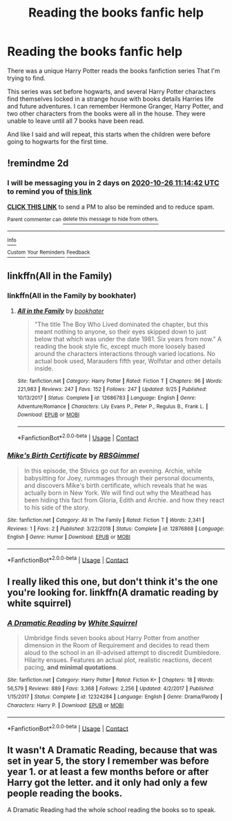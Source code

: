 #+TITLE: Reading the books fanfic help

* Reading the books fanfic help
:PROPERTIES:
:Author: ShadowFox43
:Score: 0
:DateUnix: 1603533571.0
:DateShort: 2020-Oct-24
:FlairText: Request
:END:
There was a unique Harry Potter reads the books fanfiction series That I'm trying to find.

This series was set before hogwarts, and several Harry Potter characters find themselves locked in a strange house with books details Harries life and future adventures. I can remember Hermone Granger, Harry Potter, and two other characters from the books were all in the house. They were unable to leave until all 7 books have been read.

And like I said and will repeat, this starts when the children were before going to hogwarts for the first time.


** !remindme 2d
:PROPERTIES:
:Author: ceplma
:Score: 1
:DateUnix: 1603538082.0
:DateShort: 2020-Oct-24
:END:

*** I will be messaging you in 2 days on [[http://www.wolframalpha.com/input/?i=2020-10-26%2011:14:42%20UTC%20To%20Local%20Time][*2020-10-26 11:14:42 UTC*]] to remind you of [[https://np.reddit.com/r/HPfanfiction/comments/jh6eem/reading_the_books_fanfic_help/g9w6jbf/?context=3][*this link*]]

[[https://np.reddit.com/message/compose/?to=RemindMeBot&subject=Reminder&message=%5Bhttps%3A%2F%2Fwww.reddit.com%2Fr%2FHPfanfiction%2Fcomments%2Fjh6eem%2Freading_the_books_fanfic_help%2Fg9w6jbf%2F%5D%0A%0ARemindMe%21%202020-10-26%2011%3A14%3A42%20UTC][*CLICK THIS LINK*]] to send a PM to also be reminded and to reduce spam.

^{Parent commenter can} [[https://np.reddit.com/message/compose/?to=RemindMeBot&subject=Delete%20Comment&message=Delete%21%20jh6eem][^{delete this message to hide from others.}]]

--------------

[[https://np.reddit.com/r/RemindMeBot/comments/e1bko7/remindmebot_info_v21/][^{Info}]]

[[https://np.reddit.com/message/compose/?to=RemindMeBot&subject=Reminder&message=%5BLink%20or%20message%20inside%20square%20brackets%5D%0A%0ARemindMe%21%20Time%20period%20here][^{Custom}]]
[[https://np.reddit.com/message/compose/?to=RemindMeBot&subject=List%20Of%20Reminders&message=MyReminders%21][^{Your Reminders}]]
[[https://np.reddit.com/message/compose/?to=Watchful1&subject=RemindMeBot%20Feedback][^{Feedback}]]
:PROPERTIES:
:Author: RemindMeBot
:Score: 1
:DateUnix: 1603538106.0
:DateShort: 2020-Oct-24
:END:


** linkffn(All in the Family)
:PROPERTIES:
:Author: A2i9
:Score: 1
:DateUnix: 1603541608.0
:DateShort: 2020-Oct-24
:END:

*** linkffn(All in the Family by bookhater)
:PROPERTIES:
:Author: A2i9
:Score: 1
:DateUnix: 1603541706.0
:DateShort: 2020-Oct-24
:END:

**** [[https://www.fanfiction.net/s/12686783/1/][*/All in the Family/*]] by [[https://www.fanfiction.net/u/4251702/bookhater][/bookhater/]]

#+begin_quote
  "The title The Boy Who Lived dominated the chapter, but this meant nothing to anyone, so their eyes skipped down to just below that which was under the date 1981. Six years from now." A reading the book style fic, except much more loosely based around the characters interactions through varied locations. No actual book used, Marauders fifth year, Wolfstar and other details inside.
#+end_quote

^{/Site/:} ^{fanfiction.net} ^{*|*} ^{/Category/:} ^{Harry} ^{Potter} ^{*|*} ^{/Rated/:} ^{Fiction} ^{T} ^{*|*} ^{/Chapters/:} ^{96} ^{*|*} ^{/Words/:} ^{221,983} ^{*|*} ^{/Reviews/:} ^{247} ^{*|*} ^{/Favs/:} ^{152} ^{*|*} ^{/Follows/:} ^{247} ^{*|*} ^{/Updated/:} ^{9/25} ^{*|*} ^{/Published/:} ^{10/13/2017} ^{*|*} ^{/Status/:} ^{Complete} ^{*|*} ^{/id/:} ^{12686783} ^{*|*} ^{/Language/:} ^{English} ^{*|*} ^{/Genre/:} ^{Adventure/Romance} ^{*|*} ^{/Characters/:} ^{Lily} ^{Evans} ^{P.,} ^{Peter} ^{P.,} ^{Regulus} ^{B.,} ^{Frank} ^{L.} ^{*|*} ^{/Download/:} ^{[[http://www.ff2ebook.com/old/ffn-bot/index.php?id=12686783&source=ff&filetype=epub][EPUB]]} ^{or} ^{[[http://www.ff2ebook.com/old/ffn-bot/index.php?id=12686783&source=ff&filetype=mobi][MOBI]]}

--------------

*FanfictionBot*^{2.0.0-beta} | [[https://github.com/FanfictionBot/reddit-ffn-bot/wiki/Usage][Usage]] | [[https://www.reddit.com/message/compose?to=tusing][Contact]]
:PROPERTIES:
:Author: FanfictionBot
:Score: 1
:DateUnix: 1603541730.0
:DateShort: 2020-Oct-24
:END:


*** [[https://www.fanfiction.net/s/12876868/1/][*/Mike's Birth Certificate/*]] by [[https://www.fanfiction.net/u/8717470/RBSGimmel][/RBSGimmel/]]

#+begin_quote
  In this episode, the Stivics go out for an evening. Archie, while babysitting for Joey, rummages through their personal documents, and discovers Mike's birth certificate, which reveals that he was actually born in New York. We will find out why the Meathead has been hiding this fact from Gloria, Edith and Archie. and how they react to his side of the story.
#+end_quote

^{/Site/:} ^{fanfiction.net} ^{*|*} ^{/Category/:} ^{All} ^{In} ^{The} ^{Family} ^{*|*} ^{/Rated/:} ^{Fiction} ^{T} ^{*|*} ^{/Words/:} ^{2,341} ^{*|*} ^{/Reviews/:} ^{1} ^{*|*} ^{/Favs/:} ^{2} ^{*|*} ^{/Published/:} ^{3/22/2018} ^{*|*} ^{/Status/:} ^{Complete} ^{*|*} ^{/id/:} ^{12876868} ^{*|*} ^{/Language/:} ^{English} ^{*|*} ^{/Genre/:} ^{Humor} ^{*|*} ^{/Download/:} ^{[[http://www.ff2ebook.com/old/ffn-bot/index.php?id=12876868&source=ff&filetype=epub][EPUB]]} ^{or} ^{[[http://www.ff2ebook.com/old/ffn-bot/index.php?id=12876868&source=ff&filetype=mobi][MOBI]]}

--------------

*FanfictionBot*^{2.0.0-beta} | [[https://github.com/FanfictionBot/reddit-ffn-bot/wiki/Usage][Usage]] | [[https://www.reddit.com/message/compose?to=tusing][Contact]]
:PROPERTIES:
:Author: FanfictionBot
:Score: 0
:DateUnix: 1603541633.0
:DateShort: 2020-Oct-24
:END:


** I really liked this one, but don't think it's the one you're looking for. linkffn(A dramatic reading by white squirrel)
:PROPERTIES:
:Author: 100beep
:Score: 1
:DateUnix: 1603557315.0
:DateShort: 2020-Oct-24
:END:

*** [[https://www.fanfiction.net/s/12324284/1/][*/A Dramatic Reading/*]] by [[https://www.fanfiction.net/u/5339762/White-Squirrel][/White Squirrel/]]

#+begin_quote
  Umbridge finds seven books about Harry Potter from another dimension in the Room of Requirement and decides to read them aloud to the school in an ill-advised attempt to discredit Dumbledore. Hilarity ensues. Features an actual plot, realistic reactions, decent pacing, *and minimal quotations*.
#+end_quote

^{/Site/:} ^{fanfiction.net} ^{*|*} ^{/Category/:} ^{Harry} ^{Potter} ^{*|*} ^{/Rated/:} ^{Fiction} ^{K+} ^{*|*} ^{/Chapters/:} ^{18} ^{*|*} ^{/Words/:} ^{56,579} ^{*|*} ^{/Reviews/:} ^{889} ^{*|*} ^{/Favs/:} ^{3,368} ^{*|*} ^{/Follows/:} ^{2,256} ^{*|*} ^{/Updated/:} ^{4/2/2017} ^{*|*} ^{/Published/:} ^{1/15/2017} ^{*|*} ^{/Status/:} ^{Complete} ^{*|*} ^{/id/:} ^{12324284} ^{*|*} ^{/Language/:} ^{English} ^{*|*} ^{/Genre/:} ^{Drama/Parody} ^{*|*} ^{/Characters/:} ^{Harry} ^{P.} ^{*|*} ^{/Download/:} ^{[[http://www.ff2ebook.com/old/ffn-bot/index.php?id=12324284&source=ff&filetype=epub][EPUB]]} ^{or} ^{[[http://www.ff2ebook.com/old/ffn-bot/index.php?id=12324284&source=ff&filetype=mobi][MOBI]]}

--------------

*FanfictionBot*^{2.0.0-beta} | [[https://github.com/FanfictionBot/reddit-ffn-bot/wiki/Usage][Usage]] | [[https://www.reddit.com/message/compose?to=tusing][Contact]]
:PROPERTIES:
:Author: FanfictionBot
:Score: 1
:DateUnix: 1603557339.0
:DateShort: 2020-Oct-24
:END:


** It wasn't A Dramatic Reading, because that was set in year 5, the story I remember was before year 1. or at least a few months before or after Harry got the letter. and it only had only a few people reading the books.

A Dramatic Reading had the whole school reading the books so to speak.
:PROPERTIES:
:Author: ShadowFox43
:Score: 1
:DateUnix: 1604572683.0
:DateShort: 2020-Nov-05
:END:
